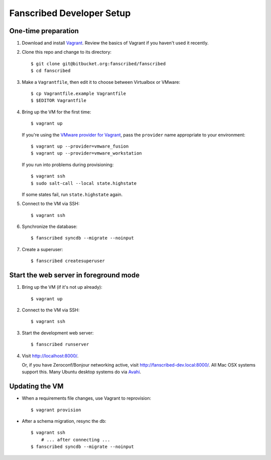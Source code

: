 ==========================
Fanscribed Developer Setup
==========================


One-time preparation
====================

1.  Download and install `Vagrant <http://vagrantup.com/>`__.
    Review the basics of Vagrant if you haven't used it recently.

2.  Clone this repo and change to its directory::

      $ git clone git@bitbucket.org:fanscribed/fanscribed
      $ cd fanscribed

3.  Make a ``Vagrantfile``, then edit it
    to choose between Virtualbox or VMware::

      $ cp Vagrantfile.example Vagrantfile
      $ $EDITOR Vagrantfile

4.  Bring up the VM for the first time::

      $ vagrant up

    If you're using the `VMware provider for Vagrant <http://www.vagrantup.com/vmware>`__,
    pass the ``provider`` name appropriate to your environment::

      $ vagrant up --provider=vmware_fusion
      $ vagrant up --provider=vmware_workstation

    If you run into problems during provisioning::

      $ vagrant ssh
      $ sudo salt-call --local state.highstate

    If some states fail, run ``state.highstate`` again.

5.  Connect to the VM via SSH::

      $ vagrant ssh

6.  Synchronize the database::

      $ fanscribed syncdb --migrate --noinput

7.  Create a superuser::

      $ fanscribed createsuperuser


Start the web server in foreground mode
=======================================

1.  Bring up the VM (if it's not up already)::

      $ vagrant up

2.  Connect to the VM via SSH::

      $ vagrant ssh

3.  Start the development web server::

      $ fanscribed runserver

4.  Visit `<http://localhost:8000/>`__.

    Or, if you have Zeroconf/Bonjour networking active,
    visit `<http://fanscribed-dev.local:8000/>`__.
    All Mac OSX systems support this.
    Many Ubuntu desktop systems do via `Avahi <http://en.wikipedia.org/wiki/Avahi_(software)>`__.


Updating the VM
===============

- When a requirements file changes, use Vagrant to reprovision::

    $ vagrant provision

- After a schema migration, resync the db::

    $ vagrant ssh
        # ... after connecting ...
    $ fanscribed syncdb --migrate --noinput

